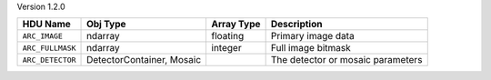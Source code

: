 
Version 1.2.0

================  =========================  ==========  =================================
HDU Name          Obj Type                   Array Type  Description                      
================  =========================  ==========  =================================
``ARC_IMAGE``     ndarray                    floating    Primary image data               
``ARC_FULLMASK``  ndarray                    integer     Full image bitmask               
``ARC_DETECTOR``  DetectorContainer, Mosaic              The detector or mosaic parameters
================  =========================  ==========  =================================

